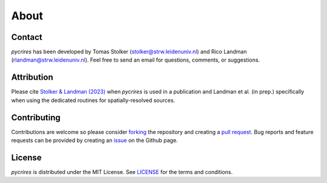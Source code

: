 .. _about:

About
=====

Contact
-------

*pycrires* has been developed by Tomas Stolker (stolker@strw.leidenuniv.nl) and Rico Landman (rlandman@strw.leidenuniv.nl). Feel free to send an email for questions, comments, or suggestions.

Attribution
-----------

Please cite `Stolker & Landman (2023) <https://ui.adsabs.harvard.edu/abs/2023ascl.soft07040S/abstract>`_ when *pycrires* is used in a publication and Landman et al. (in prep.) specifically when using the dedicated routines for spatially-resolved sources.

Contributing
------------

Contributions are welcome so please consider `forking <https://help.github.com/en/articles/fork-a-repo>`_ the repository and creating a `pull request <https://github.com/tomasstolker/pycrires/pulls>`_. Bug reports and feature requests can be provided by creating an `issue <https://github.com/tomasstolker/pycrires/issues>`_ on the Github page.

License
-------

*pycrires* is distributed under the MIT License. See `LICENSE <https://github.com/tomasstolker/pycrires/blob/main/LICENSE>`_ for the terms and conditions.

